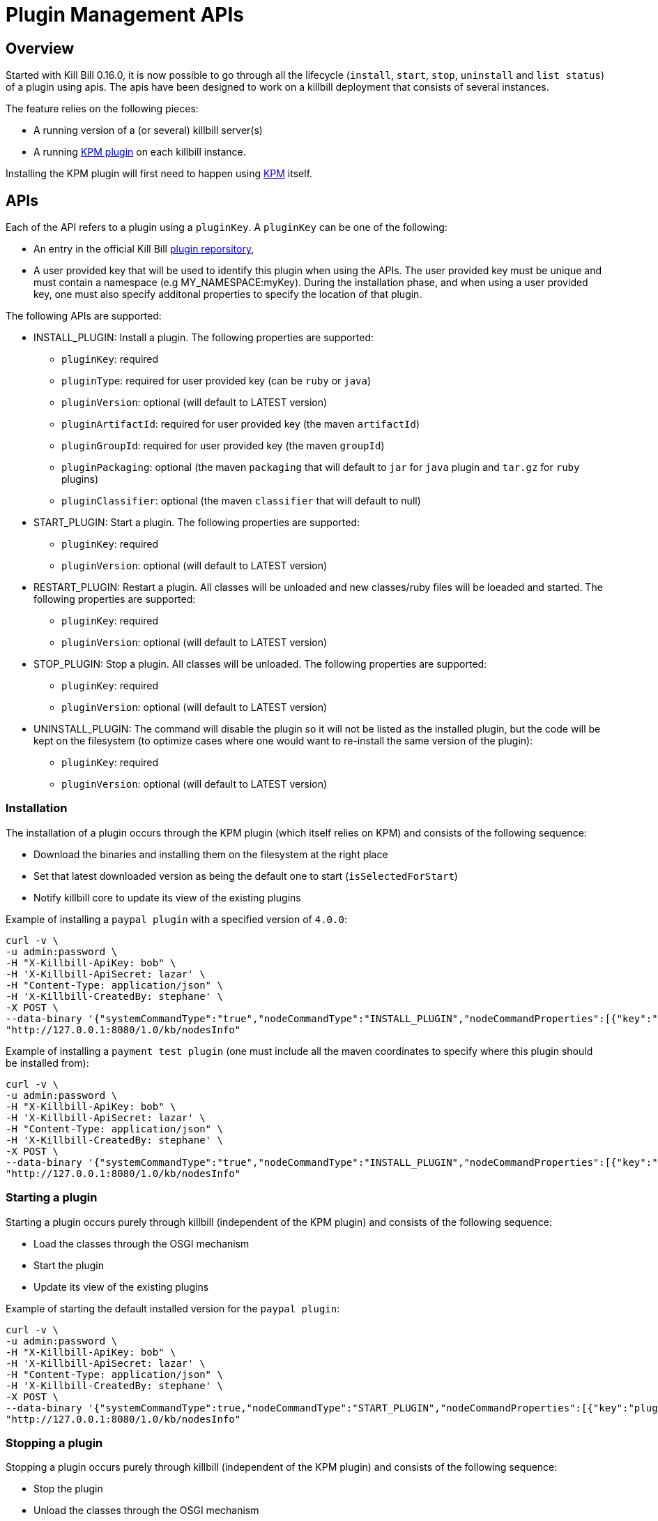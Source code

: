 = Plugin Management APIs

[[overview]]
== Overview

Started with Kill Bill 0.16.0, it is now possible to go through all the lifecycle (`install`, `start`, `stop`, `uninstall` and `list status`) of a plugin using apis.
The apis have been designed to work on a killbill deployment that consists of several instances.

The feature relies on the following pieces:

* A running version of a (or several) killbill server(s)
* A running https://github.com/killbill/killbill-kpm-plugin[KPM plugin] on each killbill instance.

Installing the KPM plugin will first need to happen using https://github.com/killbill/killbill-cloud/tree/master/kpm[KPM] itself.


== APIs

Each of the API refers to a plugin using a `pluginKey`. A `pluginKey` can be one of the following:

* An entry in the official Kill Bill https://github.com/killbill/killbill-cloud/blob/master/kpm/lib/kpm/plugins_directory.yml[plugin reporsitory],
* A user provided key that will be used to identify this plugin when using the APIs. The user provided key must be unique and must contain a namespace (e.g MY_NAMESPACE:myKey). During the installation phase, and when using a user provided key, one must also specify additonal properties to specify the location of that plugin.
  
The following APIs are supported:

* INSTALL_PLUGIN: Install a plugin. The following properties are supported:
** `pluginKey`: required
** `pluginType`: required for user provided key  (can be `ruby` or `java`)
** `pluginVersion`: optional (will default to LATEST version)
** `pluginArtifactId`: required for user provided key  (the maven `artifactId`)
** `pluginGroupId`: required for user provided key  (the maven `groupId`)
** `pluginPackaging`: optional (the maven `packaging` that will default to `jar` for `java` plugin and `tar.gz` for `ruby` plugins)
** `pluginClassifier`: optional (the maven `classifier` that will default to null)
* START_PLUGIN: Start a plugin. The following properties are supported:
** `pluginKey`: required
** `pluginVersion`: optional (will default to LATEST version)
* RESTART_PLUGIN:  Restart a plugin. All classes will be unloaded and new classes/ruby files will be loeaded and started. The following properties are supported:
** `pluginKey`: required
** `pluginVersion`: optional (will default to LATEST version)
* STOP_PLUGIN: Stop a plugin. All classes will be unloaded. The following properties are supported:
** `pluginKey`: required
** `pluginVersion`: optional (will default to LATEST version)
* UNINSTALL_PLUGIN: The command will disable the plugin so it will not be listed as the installed plugin, but the code will be kept on the filesystem (to optimize cases where one would want to re-install the same version of the plugin):
** `pluginKey`: required
** `pluginVersion`: optional (will default to LATEST version)


=== Installation

The installation of a plugin occurs through the KPM plugin (which itself relies on KPM) and  consists of the following sequence:

* Download the binaries and installing them on the filesystem at the right place
* Set that latest downloaded version as being the default one to start (`isSelectedForStart`)
* Notify killbill core to update its view of the existing plugins

Example of installing a `paypal plugin` with a specified version of `4.0.0`:
[source,bash]
----
curl -v \
-u admin:password \
-H "X-Killbill-ApiKey: bob" \
-H 'X-Killbill-ApiSecret: lazar' \
-H "Content-Type: application/json" \
-H 'X-Killbill-CreatedBy: stephane' \
-X POST \
--data-binary '{"systemCommandType":"true","nodeCommandType":"INSTALL_PLUGIN","nodeCommandProperties":[{"key":"pluginKey", "value":"paypal"}, {"key":"pluginVersion","value":"4.0.0"} ]}' \
"http://127.0.0.1:8080/1.0/kb/nodesInfo"
----

Example of installing a `payment test plugin` (one must include all the maven coordinates to specify where this plugin should be installed from):
[source,bash]
----
curl -v \
-u admin:password \
-H "X-Killbill-ApiKey: bob" \
-H 'X-Killbill-ApiSecret: lazar' \
-H "Content-Type: application/json" \
-H 'X-Killbill-CreatedBy: stephane' \
-X POST \
--data-binary '{"systemCommandType":"true","nodeCommandType":"INSTALL_PLUGIN","nodeCommandProperties":[{"key":"pluginKey", "value":"killbill:payment-test"},{"key":"pluginArtifactId", "value": "payment-test-plugin"},{"key":"pluginGroupId", "value": "org.kill-bill.billing.plugin.ruby"}, {"key": "pluginType", "value": "ruby"} ]}' \
"http://127.0.0.1:8080/1.0/kb/nodesInfo"
----

=== Starting a plugin

Starting a plugin occurs purely through killbill (independent of the KPM plugin) and  consists of the following sequence:

* Load the classes through the OSGI mechanism
* Start the plugin
* Update its view of the existing plugins

Example of starting the default installed version for the `paypal plugin`:

[source,bash]
----
curl -v \
-u admin:password \
-H "X-Killbill-ApiKey: bob" \
-H 'X-Killbill-ApiSecret: lazar' \
-H "Content-Type: application/json" \
-H 'X-Killbill-CreatedBy: stephane' \
-X POST \
--data-binary '{"systemCommandType":true,"nodeCommandType":"START_PLUGIN","nodeCommandProperties":[{"key":"pluginKey","value":"paypal"}]}' \
"http://127.0.0.1:8080/1.0/kb/nodesInfo"
----

=== Stopping a plugin

Stopping a plugin occurs purely through killbill (independent of the KPM plugin) and  consists of the following sequence:

* Stop the plugin
* Unload the classes through the OSGI mechanism
* Update its view of the existing plugins

Example of stopping the running version of the  `paypal plugin`:

[source,bash]
----
curl -v \
-u admin:password \
-H "X-Killbill-ApiKey: bob" \
-H 'X-Killbill-ApiSecret: lazar' \
-H "Content-Type: application/json" \
-H 'X-Killbill-CreatedBy: stephane' \
-X POST \
--data-binary '{"systemCommandType":true,"nodeCommandType":"STOP_PLUGIN","nodeCommandProperties":[{"key":"pluginKey","value":"paypal"}]}' \
"http://127.0.0.1:8080/1.0/kb/nodesInfo"
----

=== Restarting a plugin

Restarting a plugin consists of first stopping the plugin and then restarted the plugin (therefore unloading previous classes/code and reloading new one with a potentially different version).

Example of restarting the running version of the  `paypal plugin`:

[source,bash]
----
curl -v \
-u admin:password \
-H "X-Killbill-ApiKey: bob" \
-H 'X-Killbill-ApiSecret: lazar' \
-H "Content-Type: application/json" \
-H 'X-Killbill-CreatedBy: stephane' \
-X POST \
--data-binary '{"systemCommandType":true,"nodeCommandType":"RESTART_PLUGIN","nodeCommandProperties":[{"key":"pluginKey","value":"paypal"}]}' \
"http://127.0.0.1:8080/1.0/kb/nodesInfo"
----

=== Uninstallation

Uninstalling a plugin consists in marking that plugin as being `disabled`. The code remains on the filesystem but killbill will ignore it.

Example of uninstalling the  `paypal plugin`:

[source,bash]
----
curl -v \
-u admin:password \
-H "X-Killbill-ApiKey: bob" \
-H 'X-Killbill-ApiSecret: lazar' \
-H "Content-Type: application/json" \
-H 'X-Killbill-CreatedBy: stephane' \
-X POST \
--data-binary '{"systemCommandType":"true","nodeCommandType":"UNINSTALL_PLUGIN","nodeCommandProperties":[{"key":"pluginKey", "value":"paypal"} ]}' \
"http://127.0.0.1:8080/1.0/kb/nodesInfo"
----

=== Listing all the plugins

There is an api to retrieve the current view for each killbill node. That API provides details about the running versions of a killbill node along with all the plugin detail information (the json can be quote long so for better readibility one can pipe the output to `python -m json.tool` to format it nicely:

[source,bash]
----
curl -u'admin:password' -v -H "X-Killbill-ApiKey: bob" -H 'X-Killbill-ApiSecret:lazar' http://127.0.0.1:8080/1.0/kb/nodesInfo | python -m json.tool
----

That would provide the following output:

There is an array of entries, one for each running killbill instance. Each of these entresi will contain the following:

* nodeName: By default this is the `hostname` of the node running, but this can be configured.
* bootTime: Time at which that node started
* kbVersion: Version for https://github.com/killbill/killbill[killbill]
* apiVersion: Version for https://github.com/killbill/killbill-api[killbill-api]
* pluginApiVersion: Version https://github.com/killbill/killbill-plugin-api[for killbill-plugin-api]
* platformVersion: Version for https://github.com/killbill/killbill-platform[killbill-platform]
* commonVersion: Version for https://github.com/killbill/killbill-commons[killbill-commons]
* pluginsInfo: One entry for each plugin:
** pluginKey: The plugin key
** pluginName: The name of the plugin as seen on the filesystem. It is used internally by killbill to idenitify a plugin, but that name is only available after the plugin has been installed and could be changed from one installation to the next.
** bundleSymbolicName: The OSGI symbolic name (from the `MANIFEST.mf`)
** isSelectedForStart: If this is the default version to be started for that plugin
** services: The plugin apis that this plugin implements

Example of an output:

[source,bash]
----
[
    {
        "apiVersion": "0.32",
        "bootTime": "2015-12-18T19:44:23.000Z",
        "commonVersion": "0.12",
        "kbVersion": "0.15.11-SNAPSHOT",
        "lastUpdatedDate": "2015-12-18T19:44:23.000Z",
        "nodeName": "GM17573-8080",
        "platformVersion": "0.19",
        "pluginApiVersion": "0.18",
        "pluginsInfo": [
            {
                "bundleSymbolicName": "org.kill-bill.billing.plugin.java.analytics-plugin",
                "isSelectedForStart": true,
                "pluginKey": "analytics",
                "pluginName": "analytics-plugin",
                "services": [
                    {
                        "registrationName": "killbill-analytics",
                        "serviceTypeName": "javax.servlet.Servlet"
                    }
                ],
                "state": "RUNNING",
                "version": "2.0.2"
            },
.....
----

